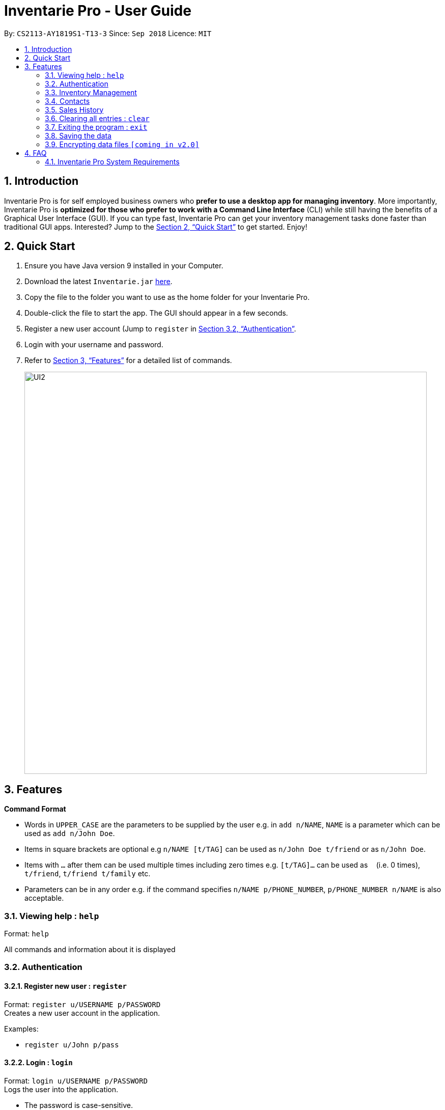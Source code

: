 = Inventarie Pro - User Guide
:site-section: UserGuide
:toc:
:toc-title:
:toc-placement: preamble
:sectnums:
:imagesDir: images
:stylesDir: stylesheets
:xrefstyle: full
:experimental:
ifdef::env-github[]
:tip-caption: :bulb:
:note-caption: :information_source:
endif::[]
:repoURL: https://github.com/CS2113-AY1819S1-T13-3/main

By: `CS2113-AY1819S1-T13-3`      Since: `Sep 2018`      Licence: `MIT`

== Introduction

Inventarie Pro is for self employed business owners who *prefer to use a desktop app for managing inventory*. More importantly, Inventarie Pro is *optimized for those who prefer to work with a Command Line Interface* (CLI) while still having the benefits of a Graphical User Interface (GUI). If you can type fast, Inventarie Pro can get your inventory management tasks done faster than traditional GUI apps. Interested? Jump to the <<Quick Start>> to get started. Enjoy!

== Quick Start

.  Ensure you have Java version 9 installed in your Computer.
.  Download the latest `Inventarie.jar` link:https://github.com/CS2113-AY1819S1-T13-3/main/releases/download/v1.3.2/inventariepro.jar[here].
.  Copy the file to the folder you want to use as the home folder for your Inventarie Pro.
.  Double-click the file to start the app. The GUI should appear in a few seconds.
.  Register a new user account (Jump to `register` in <<Authentication>>.
.  Login with your username and password.
.  Refer to <<Features>> for a detailed list of commands.

+
image::UI2.png[width="790"]

== Features

====
*Command Format*

* Words in `UPPER_CASE` are the parameters to be supplied by the user e.g. in `add n/NAME`, `NAME` is a parameter which can be used as `add n/John Doe`.
* Items in square brackets are optional e.g `n/NAME [t/TAG]` can be used as `n/John Doe t/friend` or as `n/John Doe`.
* Items with `…`​ after them can be used multiple times including zero times e.g. `[t/TAG]...` can be used as `{nbsp}` (i.e. 0 times), `t/friend`, `t/friend t/family` etc.
* Parameters can be in any order e.g. if the command specifies `n/NAME p/PHONE_NUMBER`, `p/PHONE_NUMBER n/NAME` is also acceptable.
====
=== Viewing help : `help`

Format: `help`

All commands and information about it is displayed

// tag::authentication[]
=== Authentication

==== Register new user : `register`

Format: `register u/USERNAME p/PASSWORD` +
Creates a new user account in the application. +

Examples:

* `register u/John p/pass`

==== Login : `login`

Format: `login u/USERNAME p/PASSWORD` +
Logs the user into the application. +

*   The password is case-sensitive.

Examples:

* `login u/John p/pass`

==== Logout: `logout`

Format: `logout` +
Logs the user out of the application. +

==== Deregister: `deregister`

Deregister the user account in the application. +
Format: `deregister u/USERNAME p/PASSWORD` +

Examples:

 * `deregister u/John p/pass`

// end::authentication[]

// tag::inventorymanagement[]
=== Inventory Management

==== Add a product: `addproduct`

Format: `addproduct n/PRODUCT_NAME s/SERIAL_NUMBER d/DISTRIBUTOR inv/QUANTITY i/INFO t/TAGS`

Adds a product to the list of products offered by the store
and adds the distributor with the same tags to the list of distributors if the distributor
is not yet added and there is no other distributor with the default phone number, 00000000. +

*  Distributor's name is the key.

Examples:

* `addproduct n/G2 s/08382 d/Pilot Pens i/Use proper stift t/Stationary`
* `addproduct n/Black Tea s/10041 d/Lim Siang i/175mg t/Beverages`

==== Search for a product: `findproduct`

Format: `findproduct PRODUCT_NAME` or `findproduct SERIAL_NUMBER`

Displays the product and basic information related to it. +

*  The search is case insensitive. (e.g `potato` will match `POTATO`)
*  All products containing the name or serial number that is searched for will appear.

Examples:

* `findproduct Cap`
* `findproduct 1021`

==== Find a product by tag: `findtag`

Format: `findtag PRODUCT_TAG`

Locates products./ that are related to the PRODUCT_TAG entered.

Examples:

* `findtag snack`

==== List all products: `listproducts`

Format: `listproducts`

Provides the list of products

==== Clear the inventory: `clearproducts`

Format: `clearproducts`

Deletes all products from the product database.

// end::inventorymanagement[]

// tag::distributormanagement[]
=== Contacts

==== Add a distributor: `adddistributor`

Format: `adddistributor dn/DISTRIBUTOR_NAME dp/PHONE_NUMBER t/TAG`

Adds a distributor to the list of distributors engaged with the store.

Examples:

* `adddistributor dn/Ming Kee dp/98761234`
* `adddistributor dn/Hak Kim dp/65900011`

==== List all distributors: `listdistributors`

Format: `listdistributors`

Provides the list of distributors engaged with the store.

==== Edit a distributor: `editdistributor`

Format: `editdistributor index dn/DISTRIBUTOR_NAME dp/PHONE_NUMBER`

Edits details of the indexed distributor from the list of distributors engaged with the store.
Index should be a positive number.

Examples:

* `editdistributor 1 dn/Ben Lok dp/93120000`

==== Find a distributor: `finddistributor`

Format: `finddistributor DISTRIBUTOR_NAME`

Locates distributors that are related to the DISTRIBUTOR_NAME entered.

Examples:

* `finddistributor Taylor`

==== Find a distributor by tag: `findtagdistributor`

Format: `findtagdistributor DISTRIBUTOR_TAG`

Locates distributors that are related to the DISTRIBUTOR_TAG entered.

Examples:

* `findtagdistributor snack`

==== Delete a distributor: `deletedistributor`

Format: `deletedistributor index`

Deletes the indexed distributor from the list of distributors engaged with the store.

Examples:

* `deletedistributor 2` +
Deletes the 2nd distributor in the contacts panel.

* `finddistributor Betsy` +
  `delete 1` +
   Deletes the 1st distributor in the results of the find command.

==== Clear the distributor book: `cleardistributors`

Format: `cleardistributors`

Deletes all distributors from the distributor book.

// end::distributormanagement[]

// tag::journal[]

=== Sales History

==== Add a transaction: `transaction`

Format: `transaction pr/PRODUCT_NAME pr/PRODUCT_NAME ... pr/PRODUCT_NAME`

Adds a transaction to the record for the given day.
The time of the transaction, names of the products, and
individual product quantities will be stored.

Examples:

* `transaction pr/Apple pr/Banana pr/Cherries`

==== View the latest transaction: `latest`

Format: `latest`

Displays the details of the latest transaction.

==== View all the transactions for a given day: `alltransactions`

Format: `alltransactions time/<yyyy/MM/dd>`

Displays the timings for all the transactions made on a specified day.

==== View the details for a given transaction: `viewtransaction`

Format: `viewtransaction time/<yyyy/MM/dd HH:mm:ss>`

Displays the details of a transaction made on a given date and time.

* It is important to note that there must be a single space between 'dd' and 'HH'
in the command format.

==== Add a reminder: `setreminder`

Format: `addreminder time/ <yyyy/MM/dd HH:mm:ss> message/<The reminder message>`

Sets and stores a reminder. The reminder notification will appear once
the reminder time has elapsed.

* All reminders must have unique times.
* There must only be a single space between "dd" and "HH" in the command format.

Examples:

* `addreminder time/ 2018/07/30 18:20:31 message/Throw rubbish`
* `addreminder time/ 2019/11/22 21:31:11 message/Milk delivery`

==== View due reminder notifcations: `duereminders`

Format: `duereminders`
Displays all reminders that are still due.


==== View all reminders: `allreminders`

Format: `allreminders`

Shows all reminders that are in the system.


==== Remove a Reminder

Format: `removereminder time/<yyyy/MM/dd HH:mm:ss>`

Removes a reminder in the system. There must only be a single
space between "dd" and "HH" in the command format.

Examples:

* `removereminder time/ 2018/10/26 12:30:00`
// end::journal[]

=== Clearing all entries : `clear`
Format: `clear` +
Clears all product from Inventarie Pro. +

=== Exiting the program : `exit`

Format: `exit` +
Exits the program. +


=== Saving the data

All data are saved onto the hard disk automatically after any command that changes the data. +
There is no need to save manually.

// tag::dataencryption[]
=== Encrypting data files `[coming in v2.0]`
// end::dataencryption[]

== FAQ
=== Inventarie Pro System Requirements
Recommended requirements:

*   Operating system: Windows 10 64-bit/ Mac OS X +

Please ensure the latest version of Java is installed on your system.


Q: Why is the software called `Inventarie Pro`?

A: We have the pleasure of working with Swedish developer on our team. +
`Inventarie` is the Swedish word for inventory.

Q: How do I transfer my data to another computer?

. Install the application on another computer.
. Copy the folder “data”  from the old computer to the new computer.
. Place it in the folder that belong to the program.
